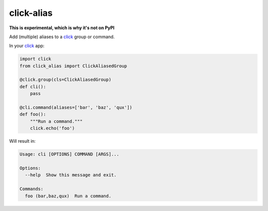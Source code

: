 ===========
click-alias
===========

**This is experimental, which is why it's not on PyPI**

Add (multiple) aliases to a click_ group or command.

In your click_ app:

.. code:: python

    import click
    from click_alias import ClickAliasedGroup

    @click.group(cls=ClickAliasedGroup)
    def cli():
        pass

    @cli.command(aliases=['bar', 'baz', 'qux'])
    def foo():
        """Run a command."""
        click.echo('foo')

Will result in:

.. code::

    Usage: cli [OPTIONS] COMMAND [ARGS]...

    Options:
      --help  Show this message and exit.

    Commands:
      foo (bar,baz,qux)  Run a command.

.. _click: http://click.pocoo.org/

